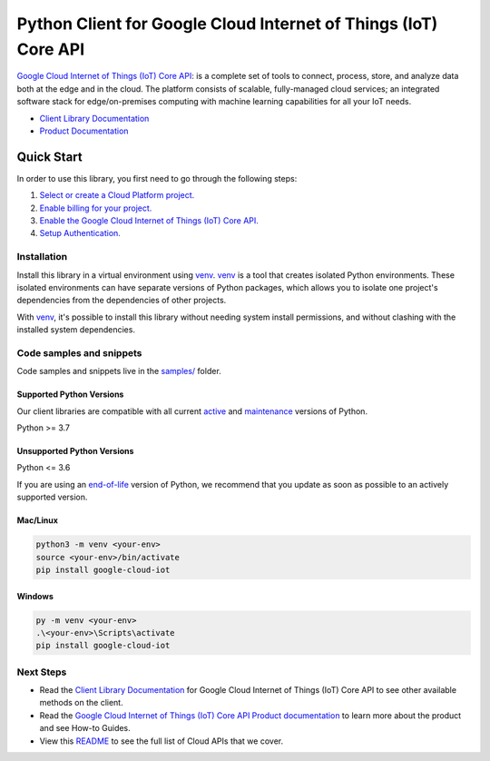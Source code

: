 Python Client for Google Cloud Internet of Things (IoT) Core API
================================================================

|stable| |pypi| |versions|

`Google Cloud Internet of Things (IoT) Core API`_: is a complete set of tools to connect, process, store, and analyze data both at the edge and in the cloud. The platform consists of scalable, fully-managed cloud services; an integrated software stack for edge/on-premises computing with machine learning capabilities for all your IoT needs.

- `Client Library Documentation`_
- `Product Documentation`_

.. |stable| image:: https://img.shields.io/badge/support-stable-gold.svg
   :target: https://github.com/googleapis/google-cloud-python/blob/main/README.rst#stability-levels
.. |pypi| image:: https://img.shields.io/pypi/v/google-cloud-iot.svg
   :target: https://pypi.org/project/google-cloud-iot/
.. |versions| image:: https://img.shields.io/pypi/pyversions/google-cloud-iot.svg
   :target: https://pypi.org/project/google-cloud-iot/
.. _Google Cloud Internet of Things (IoT) Core API: https://cloud.google.com/iot
.. _Client Library Documentation: https://cloud.google.com/python/docs/reference/cloudiot/latest
.. _Product Documentation:  https://cloud.google.com/iot

Quick Start
-----------

In order to use this library, you first need to go through the following steps:

1. `Select or create a Cloud Platform project.`_
2. `Enable billing for your project.`_
3. `Enable the Google Cloud Internet of Things (IoT) Core API.`_
4. `Setup Authentication.`_

.. _Select or create a Cloud Platform project.: https://console.cloud.google.com/project
.. _Enable billing for your project.: https://cloud.google.com/billing/docs/how-to/modify-project#enable_billing_for_a_project
.. _Enable the Google Cloud Internet of Things (IoT) Core API.:  https://cloud.google.com/iot
.. _Setup Authentication.: https://googleapis.dev/python/google-api-core/latest/auth.html

Installation
~~~~~~~~~~~~

Install this library in a virtual environment using `venv`_. `venv`_ is a tool that
creates isolated Python environments. These isolated environments can have separate
versions of Python packages, which allows you to isolate one project's dependencies
from the dependencies of other projects.

With `venv`_, it's possible to install this library without needing system
install permissions, and without clashing with the installed system
dependencies.

.. _`venv`: https://docs.python.org/3/library/venv.html


Code samples and snippets
~~~~~~~~~~~~~~~~~~~~~~~~~

Code samples and snippets live in the `samples/`_ folder.

.. _samples/: https://github.com/googleapis/python-iot/tree/main/samples


Supported Python Versions
^^^^^^^^^^^^^^^^^^^^^^^^^
Our client libraries are compatible with all current `active`_ and `maintenance`_ versions of
Python.

Python >= 3.7

.. _active: https://devguide.python.org/devcycle/#in-development-main-branch
.. _maintenance: https://devguide.python.org/devcycle/#maintenance-branches

Unsupported Python Versions
^^^^^^^^^^^^^^^^^^^^^^^^^^^
Python <= 3.6

If you are using an `end-of-life`_
version of Python, we recommend that you update as soon as possible to an actively supported version.

.. _end-of-life: https://devguide.python.org/devcycle/#end-of-life-branches

Mac/Linux
^^^^^^^^^

.. code-block:: console

    python3 -m venv <your-env>
    source <your-env>/bin/activate
    pip install google-cloud-iot


Windows
^^^^^^^

.. code-block:: console

    py -m venv <your-env>
    .\<your-env>\Scripts\activate
    pip install google-cloud-iot

Next Steps
~~~~~~~~~~

-  Read the `Client Library Documentation`_ for Google Cloud Internet of Things (IoT) Core API
   to see other available methods on the client.
-  Read the `Google Cloud Internet of Things (IoT) Core API Product documentation`_ to learn
   more about the product and see How-to Guides.
-  View this `README`_ to see the full list of Cloud
   APIs that we cover.

.. _Google Cloud Internet of Things (IoT) Core API Product documentation:  https://cloud.google.com/iot
.. _README: https://github.com/googleapis/google-cloud-python/blob/main/README.rst
